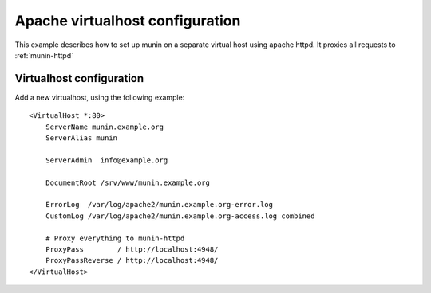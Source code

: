 .. _example-webserver-apache:

==================================
 Apache virtualhost configuration
==================================

This example describes how to set up munin on a separate virtual host
using apache httpd. It proxies all requests to :ref:`munin-httpd`

Virtualhost configuration
=========================

Add a new virtualhost, using the following example:

.. index::
   triple: munin-httpd; apache httpd configuration; example

::

 <VirtualHost *:80>
     ServerName munin.example.org
     ServerAlias munin

     ServerAdmin  info@example.org

     DocumentRoot /srv/www/munin.example.org

     ErrorLog  /var/log/apache2/munin.example.org-error.log
     CustomLog /var/log/apache2/munin.example.org-access.log combined

     # Proxy everything to munin-httpd
     ProxyPass        / http://localhost:4948/
     ProxyPassReverse / http://localhost:4948/
 </VirtualHost>
